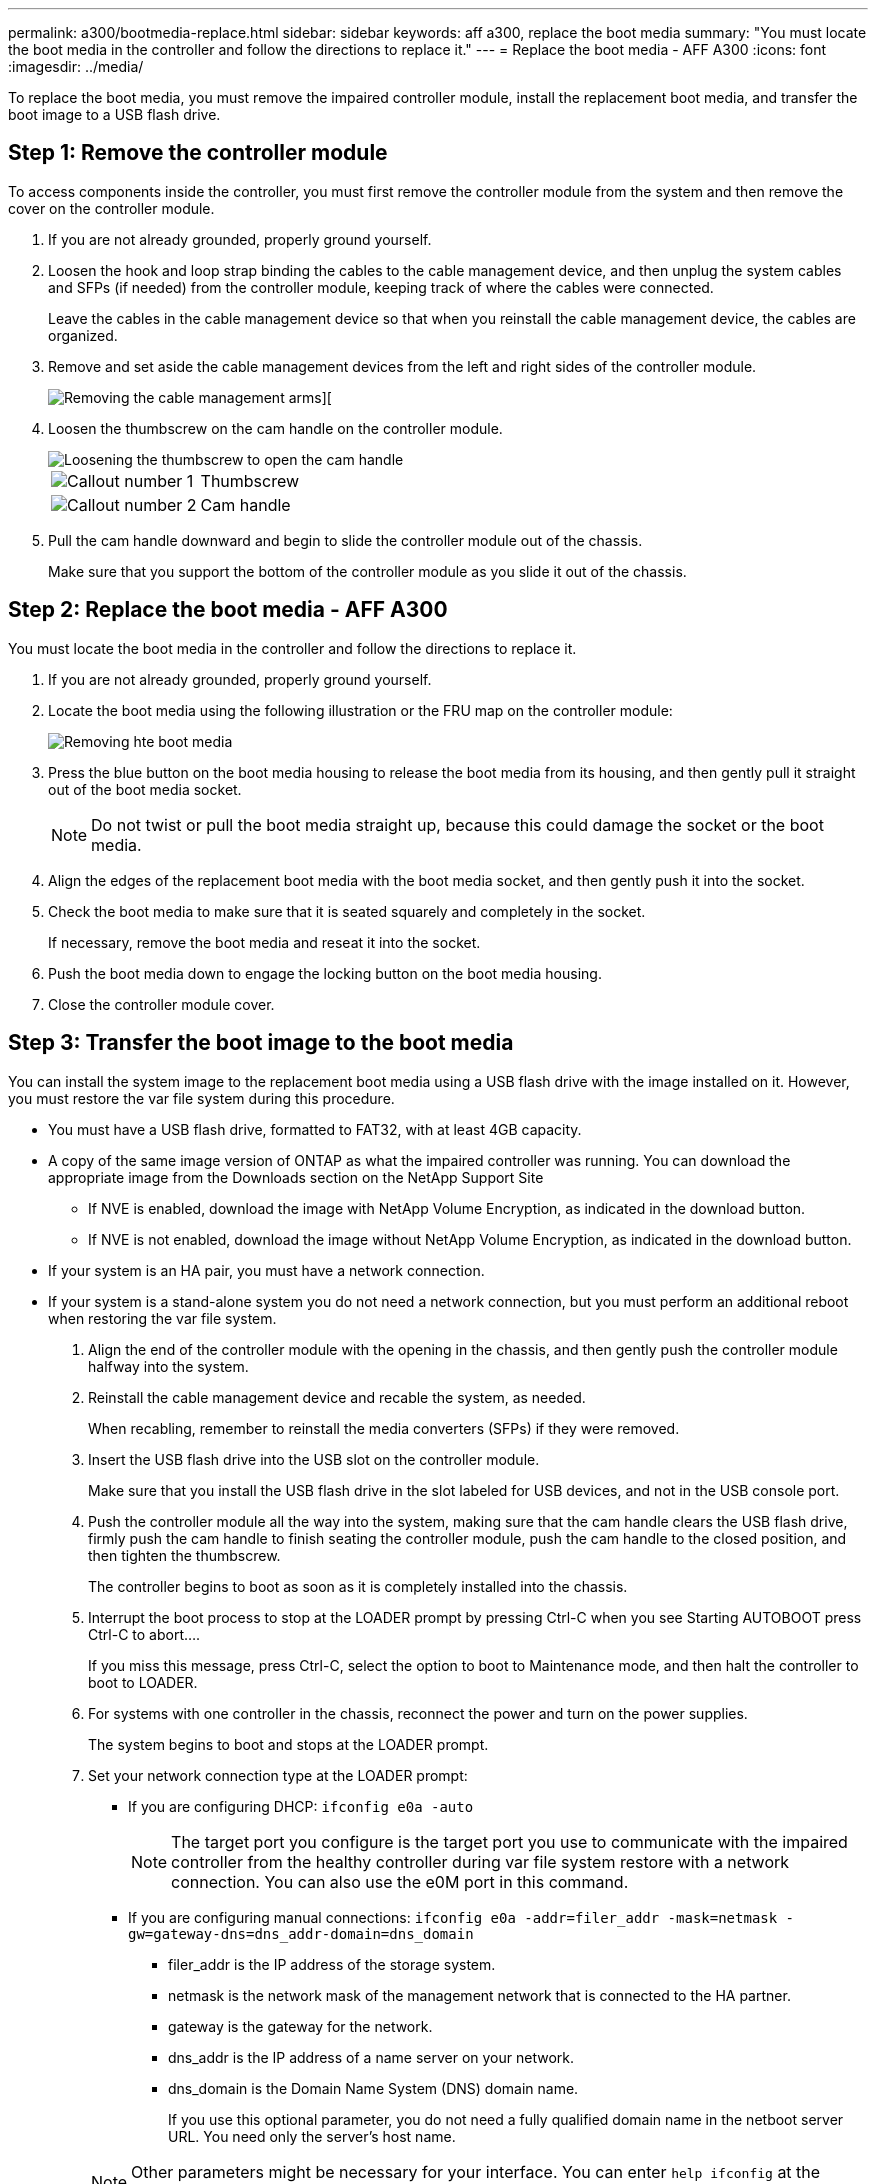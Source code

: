 ---
permalink: a300/bootmedia-replace.html
sidebar: sidebar
keywords: aff a300, replace the boot media
summary: "You must locate the boot media in the controller and follow the directions to replace it."
---
= Replace the boot media - AFF A300
:icons: font
:imagesdir: ../media/

[.lead]
To replace the boot media, you must remove the impaired controller module, install the replacement boot media, and transfer the boot image to a USB flash drive.

== Step 1: Remove the controller module

To access components inside the controller, you must first remove the controller module from the system and then remove the cover on the controller module.

. If you are not already grounded, properly ground yourself.
. Loosen the hook and loop strap binding the cables to the cable management device, and then unplug the system cables and SFPs (if needed) from the controller module, keeping track of where the cables were connected.
+
Leave the cables in the cable management device so that when you reinstall the cable management device, the cables are organized.

. Remove and set aside the cable management devices from the left and right sides of the controller module.
+
image::../media/drw_32xx_cbl_mgmt_arm.png[Removing the cable management arms][]

. Loosen the thumbscrew on the cam handle on the controller module.
+
image::../media/drw_8020_cam_handle_thumbscrew.png[Loosening the thumbscrew to open the cam handle]
+
|===
a|
image:../media/legend_icon_01.png[Callout number 1] a|
Thumbscrew
a|
image:../media/legend_icon_02.png[Callout number 2]
a|
Cam handle
|===

. Pull the cam handle downward and begin to slide the controller module out of the chassis.
+
Make sure that you support the bottom of the controller module as you slide it out of the chassis.

== Step 2: Replace the boot media - AFF A300

You must locate the boot media in the controller and follow the directions to replace it.

. If you are not already grounded, properly ground yourself.
. Locate the boot media using the following illustration or the FRU map on the controller module:
+
image::../media/drw_rxl_boot_media.png[Removing hte boot media]

. Press the blue button on the boot media housing to release the boot media from its housing, and then gently pull it straight out of the boot media socket.
+
NOTE: Do not twist or pull the boot media straight up, because this could damage the socket or the boot media.

. Align the edges of the replacement boot media with the boot media socket, and then gently push it into the socket.
. Check the boot media to make sure that it is seated squarely and completely in the socket.
+
If necessary, remove the boot media and reseat it into the socket.

. Push the boot media down to engage the locking button on the boot media housing.
. Close the controller module cover.

== Step 3: Transfer the boot image to the boot media

You can install the system image to the replacement boot media using a USB flash drive with the image installed on it. However, you must restore the var file system during this procedure.

* You must have a USB flash drive, formatted to FAT32, with at least 4GB capacity.
* A copy of the same image version of ONTAP as what the impaired controller was running. You can download the appropriate image from the Downloads section on the NetApp Support Site
 ** If NVE is enabled, download the image with NetApp Volume Encryption, as indicated in the download button.
 ** If NVE is not enabled, download the image without NetApp Volume Encryption, as indicated in the download button.
* If your system is an HA pair, you must have a network connection.
* If your system is a stand-alone system you do not need a network connection, but you must perform an additional reboot when restoring the var file system.

. Align the end of the controller module with the opening in the chassis, and then gently push the controller module halfway into the system.
. Reinstall the cable management device and recable the system, as needed.
+
When recabling, remember to reinstall the media converters (SFPs) if they were removed.

. Insert the USB flash drive into the USB slot on the controller module.
+
Make sure that you install the USB flash drive in the slot labeled for USB devices, and not in the USB console port.

. Push the controller module all the way into the system, making sure that the cam handle clears the USB flash drive, firmly push the cam handle to finish seating the controller module, push the cam handle to the closed position, and then tighten the thumbscrew.
+
The controller begins to boot as soon as it is completely installed into the chassis.

. Interrupt the boot process to stop at the LOADER prompt by pressing Ctrl-C when you see Starting AUTOBOOT press Ctrl-C to abort....
+
If you miss this message, press Ctrl-C, select the option to boot to Maintenance mode, and then halt the controller to boot to LOADER.

. For systems with one controller in the chassis, reconnect the power and turn on the power supplies.
+
The system begins to boot and stops at the LOADER prompt.

. Set your network connection type at the LOADER prompt:
 ** If you are configuring DHCP: `ifconfig e0a -auto`
+
NOTE: The target port you configure is the target port you use to communicate with the impaired controller from the healthy controller during var file system restore with a network connection. You can also use the e0M port in this command.

 ** If you are configuring manual connections: `ifconfig e0a -addr=filer_addr -mask=netmask -gw=gateway-dns=dns_addr-domain=dns_domain`
  *** filer_addr is the IP address of the storage system.
  *** netmask is the network mask of the management network that is connected to the HA partner.
  *** gateway is the gateway for the network.
  *** dns_addr is the IP address of a name server on your network.
  *** dns_domain is the Domain Name System (DNS) domain name.
+
If you use this optional parameter, you do not need a fully qualified domain name in the netboot server URL. You need only the server's host name.

+
NOTE: Other parameters might be necessary for your interface. You can enter `help ifconfig` at the firmware prompt for details.
. If the controller is in a stretch or fabric-attached MetroCluster, you must restore the FC adapter configuration:
 .. Boot to Maintenance mode: `boot_ontap maint`
 .. Set the MetroCluster ports as initiators: `ucadmin modify -m fc -t _initiator adapter_name_`
 .. Halt to return to Maintenance mode: `halt`

+
The changes will be implemented when the system is booted.

